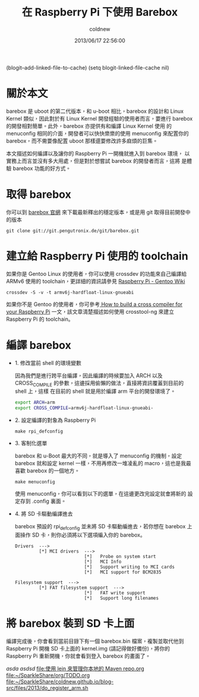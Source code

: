 #+TITLE: 在 Raspberry Pi 下使用 Barebox
#+AUTHOR: coldnew
#+EMAIL:  coldnew.tw@gmail.com
#+DATE:   2013/06/17 22:56:00
#+LANGUAGE: zh_TW
#+URL:    17_234c8
#+DESCRIPTION: the
#+KEYWORDS:
#+TAGS: barebox raspberry_pi
#+OPTIONS: num:nil
 (blogit--add-linked-file-to-cache)
(setq blogit-linked-file-cache nil)

* 關於本文

barebox 是 uboot 的第二代版本，和 u-boot 相比，barebox 的設計和 Linux
Kernel 類似，因此對於有 Linux Kernel 開發經驗的使用者而言，要進行
barebox 的開發相對簡單。此外，barebox 亦提供有和編譯 Linux Kernel 使用
的 menuconfig 相同的介面，開發者可以快快樂樂的使用 menuconfig 來配置你的
barebox，而不需要像配置 uboot 那樣還要修改許多麻煩的巨集。

本文描述如何編譯以及讓你的 Raspberry Pi 一開機就進入到 barebox 環境，
以實務上而言並沒有多大用處，但是對於想嘗試 barebox 的開發者而言，這將
是體驗 barebox 功能的好方式。

* 取得 barebox

你可以到 [[http://barebox.org/][barebox 官網]] 來下載最新釋出的穩定版本，或是用 git 取得目前開發中
的版本

: git clone git://git.pengutronix.de/git/barebox.git

* 建立給 Raspberry Pi 使用的 toolchain

如果你是 Gentoo Linux 的使用者，你可以使用 crossdev 的功能來自己編譯給
ARMv6 使用的 toolchain，更詳細的資訊請參見 [[http://wiki.gentoo.org/wiki/Raspberry_Pi][Raspberry Pi - Gentoo Wiki]]

: crossdev -S -v -t armv6j-hardfloat-linux-gnueabi

如果你不是 Gentoo 的使用者，你可參考[[http://www.bootc.net/archives/2012/05/26/how-to-build-a-cross-compiler-for-your-raspberry-pi/][ How to build a cross compiler
for your Raspberry Pi]] 一文，該文章清楚描述如何使用 crosstool-ng 來建立
Raspberry Pi 的 toolchain。

* 編譯 barebox

- 1. 修改當前 shell 的環境變數

  因為我們是進行跨平台編譯，因此編譯的時候要加入 ARCH 以及 CROSS_COMPILE
  的參數，這邊採用偷懶的做法，直接將資訊覆蓋到目前的 shell 上，這樣
  在目前的 shell 就是用於編譯 arm 平台的開發環境了。

  #+BEGIN_SRC sh
    export ARCH=arm
    export CROSS_COMPILE=armv6j-hardfloat-linux-gnueabi-
  #+END_SRC

- 2. 設定編譯的對象為 Raspberry Pi

  : make rpi_defconfig

- 3. 客制化選單

  barebox 和 u-Boot 最大的不同，就是導入了 menuconfig 的機制，設定
  barebox 就和設定 kernel 一樣，不用再修改一堆凌亂的 macro，這也是我最
  喜歡 barebox 的一個地方。

  : make menuconfig

  使用 menuconfig，你可以看到以下的選單，在這邊更改完設定就會將新的
  設定存到 .config 裏面。

  #+BEGIN_CENTER
  [[file:1/2/barebox_menuconfig.png]]
  #+END_CENTER

- 4. 將 SD 卡驅動編譯進去

  barebox 預設的 rpi_defconfig 並未將 SD 卡驅動編進去，若你想在 barebox 上
  面操作 SD 卡，則你必須將以下選項編入你的 barebox。

  #+BEGIN_EXAMPLE
     Drivers  --->
              [*] MCI drivers  --->
                               [*]   Probe on system start
                               [*]   MCI Info
                               [*]   Support writing to MCI cards
                               [*]   MCI support for BCM2835

     Filesystem support  --->
              [*] FAT filesystem support  --->
                               [*]   FAT write support
                               [*]   Support long filenames
  #+END_EXAMPLE

* 將 barebox 裝到 SD 卡上面

編譯完成後，你會看到當前目錄下有一個 barebox.bin 檔案，複製並取代他到
Raspberry Pi 開機 SD 卡上面的 kernel.img (請記得做好備份)，將你的
Raspberry Pi 重新開機，你就會看到登入 barebox 的畫面了。

#+BEGIN_CENTER
[[file:files/2013/rasp_barebox.png]]
#+END_CENTER
[['file:~/SparkleShare/org/%E6%B8%AC%E8%A9%A6%20asd%20asd.org][asda asdsd]]
[[file:%E4%BD%BF%E7%94%A8%20lein%20%E4%BE%86%E7%AE%A1%E7%90%86%E4%BD%A0%E6%9C%AC%E5%9C%B0%E7%9A%84%20Maven%20repo.org][file:使用 lein 來管理你本地的 Maven repo.org]]
[[file:~/SparkleShare/org/TODO.org]]
[[file:~/SparkleShare/coldnew.github.io/blog-src/files/2013/do_register_arm.sh]]
